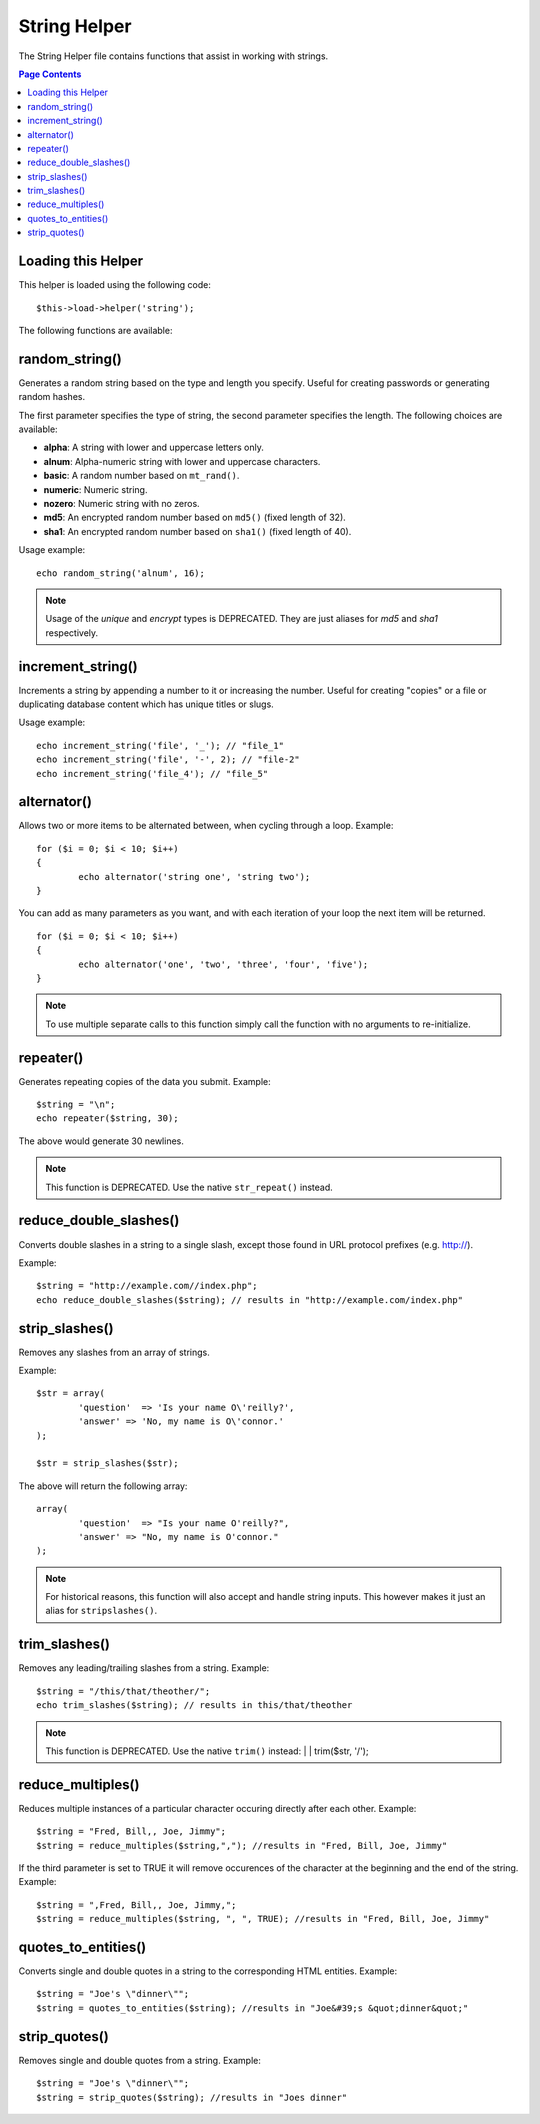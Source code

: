 #############
String Helper
#############

The String Helper file contains functions that assist in working with
strings.

.. contents:: Page Contents

Loading this Helper
===================

This helper is loaded using the following code::

	$this->load->helper('string');

The following functions are available:

random_string()
===============

.. php:function:: random_string($type = 'alnum', $len = 8)

	:param	string	$type: Randomization type
	:param	int	$len: Output string length
	:returns:	string

Generates a random string based on the type and length you specify.
Useful for creating passwords or generating random hashes.

The first parameter specifies the type of string, the second parameter
specifies the length. The following choices are available:

-  **alpha**: A string with lower and uppercase letters only.
-  **alnum**: Alpha-numeric string with lower and uppercase characters.
-  **basic**: A random number based on ``mt_rand()``.
-  **numeric**: Numeric string.
-  **nozero**: Numeric string with no zeros.
-  **md5**: An encrypted random number based on ``md5()`` (fixed length of 32).
-  **sha1**: An encrypted random number based on ``sha1()`` (fixed length of 40).

Usage example::

	echo random_string('alnum', 16);

.. note:: Usage of the *unique* and *encrypt* types is DEPRECATED. They
	are just aliases for *md5* and *sha1* respectively.

increment_string()
==================

.. php:function:: increment_string($str, $separator = '_', $first = 1)

	:param	string	$str: Input string
	:param	string	$separator: Separator to append a duplicate number with
	:param	int	$first: Starting number
	:returns:	string

Increments a string by appending a number to it or increasing the
number. Useful for creating "copies" or a file or duplicating database
content which has unique titles or slugs.

Usage example::

	echo increment_string('file', '_'); // "file_1"
	echo increment_string('file', '-', 2); // "file-2"
	echo increment_string('file_4'); // "file_5"

alternator()
============

.. php:function:: alternator($args)

	:param	mixed	$args: A variable number of arguments
	:returns:	mixed

Allows two or more items to be alternated between, when cycling through
a loop. Example::

	for ($i = 0; $i < 10; $i++)
	{     
		echo alternator('string one', 'string two');
	}

You can add as many parameters as you want, and with each iteration of
your loop the next item will be returned.

::

	for ($i = 0; $i < 10; $i++)
	{     
		echo alternator('one', 'two', 'three', 'four', 'five');
	}

.. note:: To use multiple separate calls to this function simply call the
	function with no arguments to re-initialize.

repeater()
==========

.. php:function:: repeater($data, $num = 1)

	:param	string	$data: Input
	:param	int	$num: Number of times to repeat
	:returns:	string

Generates repeating copies of the data you submit. Example::

	$string = "\n";
	echo repeater($string, 30);

The above would generate 30 newlines.

.. note:: This function is DEPRECATED. Use the native ``str_repeat()``
	instead.

reduce_double_slashes()
=======================

.. php:function:: reduce_double_slashes($str)

	:param	string	$str: Input string
	:returns:	string

Converts double slashes in a string to a single slash, except those
found in URL protocol prefixes (e.g. http://).

Example::

	$string = "http://example.com//index.php";
	echo reduce_double_slashes($string); // results in "http://example.com/index.php"

strip_slashes()
===============

.. php:function:: strip_slashes($data)

	:param	array	$data: Input
	:returns:	array

Removes any slashes from an array of strings.

Example::
	
	$str = array(
		'question'  => 'Is your name O\'reilly?',
		'answer' => 'No, my name is O\'connor.'
	);
	
	$str = strip_slashes($str);
	
The above will return the following array::

	array(
		'question'  => "Is your name O'reilly?",
		'answer' => "No, my name is O'connor."
	);

.. note:: For historical reasons, this function will also accept
	and handle string inputs. This however makes it just an
	alias for ``stripslashes()``.

trim_slashes()
==============

.. php:function:: trim_slashes($str)

	:param	string	$str: Input string
	:returns:	string

Removes any leading/trailing slashes from a string. Example::

	$string = "/this/that/theother/";
	echo trim_slashes($string); // results in this/that/theother

.. note:: This function is DEPRECATED. Use the native ``trim()`` instead:
	|
	| trim($str, '/');

reduce_multiples()
==================

.. php:function:: reduce_multiples($str, $character = '', $trim = FALSE)

	:param	string	$str: Text to search in
	:param	string	$character: Character to reduce
	:param	bool	$trim: Whether to also trim the specified character
	:returns:	string

Reduces multiple instances of a particular character occuring directly
after each other. Example::

	$string = "Fred, Bill,, Joe, Jimmy";
	$string = reduce_multiples($string,","); //results in "Fred, Bill, Joe, Jimmy"

If the third parameter is set to TRUE it will remove occurences of the
character at the beginning and the end of the string. Example::

	$string = ",Fred, Bill,, Joe, Jimmy,";
	$string = reduce_multiples($string, ", ", TRUE); //results in "Fred, Bill, Joe, Jimmy"

quotes_to_entities()
====================

.. php:function:: quotes_to_entities($str)

	:param	string	$str: Input string
	:returns:	string

Converts single and double quotes in a string to the corresponding HTML
entities. Example::

	$string = "Joe's \"dinner\"";
	$string = quotes_to_entities($string); //results in "Joe&#39;s &quot;dinner&quot;"

strip_quotes()
==============

.. php:function:: strip_quotes($str)

	:param	string	$str: Input string
	:returns:	string

Removes single and double quotes from a string. Example::

	$string = "Joe's \"dinner\"";
	$string = strip_quotes($string); //results in "Joes dinner"
